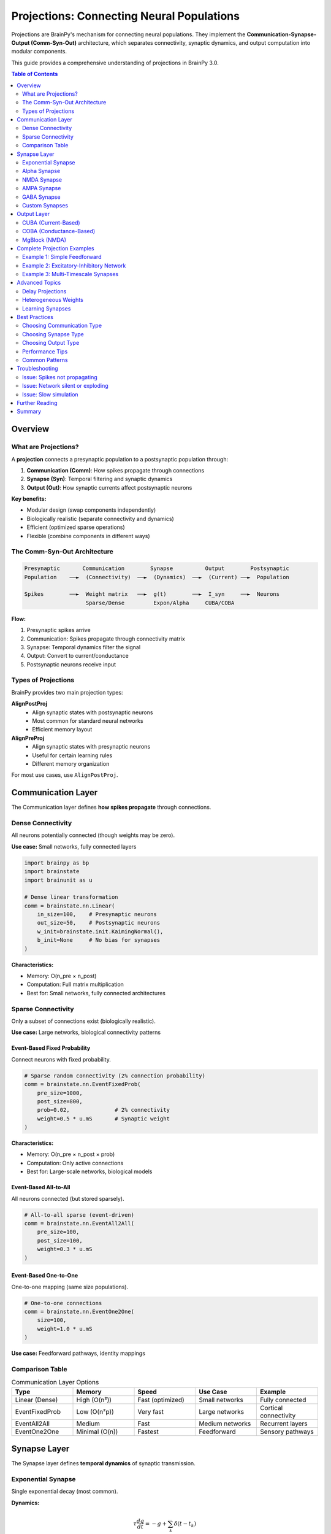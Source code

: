 Projections: Connecting Neural Populations
==========================================

Projections are BrainPy's mechanism for connecting neural populations. They implement the **Communication-Synapse-Output (Comm-Syn-Out)** architecture, which separates connectivity, synaptic dynamics, and output computation into modular components.

This guide provides a comprehensive understanding of projections in BrainPy 3.0.

.. contents:: Table of Contents
   :local:
   :depth: 2

Overview
--------

What are Projections?
~~~~~~~~~~~~~~~~~~~~~

A **projection** connects a presynaptic population to a postsynaptic population through:

1. **Communication (Comm)**: How spikes propagate through connections
2. **Synapse (Syn)**: Temporal filtering and synaptic dynamics
3. **Output (Out)**: How synaptic currents affect postsynaptic neurons

**Key benefits:**

- Modular design (swap components independently)
- Biologically realistic (separate connectivity and dynamics)
- Efficient (optimized sparse operations)
- Flexible (combine components in different ways)

The Comm-Syn-Out Architecture
~~~~~~~~~~~~~~~~~~~~~~~~~~~~~~

.. code-block:: text

   Presynaptic       Communication        Synapse          Output        Postsynaptic
   Population    ──►  (Connectivity)  ──►  (Dynamics)  ──►  (Current) ──►  Population

   Spikes        ──►  Weight matrix   ──►  g(t)        ──►  I_syn     ──►  Neurons
                      Sparse/Dense         Expon/Alpha     CUBA/COBA

**Flow:**

1. Presynaptic spikes arrive
2. Communication: Spikes propagate through connectivity matrix
3. Synapse: Temporal dynamics filter the signal
4. Output: Convert to current/conductance
5. Postsynaptic neurons receive input

Types of Projections
~~~~~~~~~~~~~~~~~~~~~

BrainPy provides two main projection types:

**AlignPostProj**
   - Align synaptic states with postsynaptic neurons
   - Most common for standard neural networks
   - Efficient memory layout

**AlignPreProj**
   - Align synaptic states with presynaptic neurons
   - Useful for certain learning rules
   - Different memory organization

For most use cases, use ``AlignPostProj``.

Communication Layer
-------------------

The Communication layer defines **how spikes propagate** through connections.

Dense Connectivity
~~~~~~~~~~~~~~~~~~

All neurons potentially connected (though weights may be zero).

**Use case:** Small networks, fully connected layers

.. code-block:: python

   import brainpy as bp
   import brainstate
   import brainunit as u

   # Dense linear transformation
   comm = brainstate.nn.Linear(
       in_size=100,    # Presynaptic neurons
       out_size=50,    # Postsynaptic neurons
       w_init=brainstate.init.KaimingNormal(),
       b_init=None     # No bias for synapses
   )

**Characteristics:**

- Memory: O(n_pre × n_post)
- Computation: Full matrix multiplication
- Best for: Small networks, fully connected architectures

Sparse Connectivity
~~~~~~~~~~~~~~~~~~~

Only a subset of connections exist (biologically realistic).

**Use case:** Large networks, biological connectivity patterns

Event-Based Fixed Probability
^^^^^^^^^^^^^^^^^^^^^^^^^^^^^^

Connect neurons with fixed probability.

.. code-block:: python

   # Sparse random connectivity (2% connection probability)
   comm = brainstate.nn.EventFixedProb(
       pre_size=1000,
       post_size=800,
       prob=0.02,              # 2% connectivity
       weight=0.5 * u.mS       # Synaptic weight
   )

**Characteristics:**

- Memory: O(n_pre × n_post × prob)
- Computation: Only active connections
- Best for: Large-scale networks, biological models

Event-Based All-to-All
^^^^^^^^^^^^^^^^^^^^^^^

All neurons connected (but stored sparsely).

.. code-block:: python

   # All-to-all sparse (event-driven)
   comm = brainstate.nn.EventAll2All(
       pre_size=100,
       post_size=100,
       weight=0.3 * u.mS
   )

Event-Based One-to-One
^^^^^^^^^^^^^^^^^^^^^^^

One-to-one mapping (same size populations).

.. code-block:: python

   # One-to-one connections
   comm = brainstate.nn.EventOne2One(
       size=100,
       weight=1.0 * u.mS
   )

**Use case:** Feedforward pathways, identity mappings

Comparison Table
~~~~~~~~~~~~~~~~

.. list-table:: Communication Layer Options
   :header-rows: 1
   :widths: 20 20 20 20 20

   * - Type
     - Memory
     - Speed
     - Use Case
     - Example
   * - Linear (Dense)
     - High (O(n²))
     - Fast (optimized)
     - Small networks
     - Fully connected
   * - EventFixedProb
     - Low (O(n²p))
     - Very fast
     - Large networks
     - Cortical connectivity
   * - EventAll2All
     - Medium
     - Fast
     - Medium networks
     - Recurrent layers
   * - EventOne2One
     - Minimal (O(n))
     - Fastest
     - Feedforward
     - Sensory pathways

Synapse Layer
-------------

The Synapse layer defines **temporal dynamics** of synaptic transmission.

Exponential Synapse
~~~~~~~~~~~~~~~~~~~

Single exponential decay (most common).

**Dynamics:**

.. math::

   \tau \frac{dg}{dt} = -g + \sum_k \delta(t - t_k)

**Implementation:**

.. code-block:: python

   # Exponential synapse with 5ms time constant
   syn = bp.Expon.desc(
       size=100,           # Postsynaptic population size
       tau=5.0 * u.ms      # Decay time constant
   )

**Characteristics:**

- Single time constant
- Fast computation
- Good for most applications

**When to use:** Default choice for most models

Alpha Synapse
~~~~~~~~~~~~~

Dual exponential with rise and decay.

**Dynamics:**

.. math::

   \tau \frac{dg}{dt} = -g + h

   \tau \frac{dh}{dt} = -h + \sum_k \delta(t - t_k)

**Implementation:**

.. code-block:: python

   # Alpha synapse
   syn = bp.Alpha.desc(
       size=100,
       tau=10.0 * u.ms     # Characteristic time
   )

**Characteristics:**

- Realistic rise time
- Smoother response
- Slightly slower computation

**When to use:** When rise time matters, more biological realism

NMDA Synapse
~~~~~~~~~~~~

Voltage-dependent NMDA receptors.

**Dynamics:**

.. math::

   g_{NMDA} = \frac{g}{1 + \eta [Mg^{2+}] e^{-\gamma V}}

**Implementation:**

.. code-block:: python

   # NMDA receptor
   syn = bp.NMDA.desc(
       size=100,
       tau_decay=100.0 * u.ms,    # Slow decay
       tau_rise=2.0 * u.ms,       # Fast rise
       a=0.5 / u.mM,              # Mg²⁺ sensitivity
       cc_Mg=1.2 * u.mM           # Mg²⁺ concentration
   )

**Characteristics:**

- Voltage-dependent
- Slow kinetics
- Important for plasticity

**When to use:** Long-term potentiation, working memory models

AMPA Synapse
~~~~~~~~~~~~

Fast glutamatergic transmission.

.. code-block:: python

   # AMPA receptor (fast excitation)
   syn = bp.AMPA.desc(
       size=100,
       tau=2.0 * u.ms      # Fast decay (~2ms)
   )

**When to use:** Fast excitatory transmission

GABA Synapse
~~~~~~~~~~~~

Inhibitory transmission.

**GABAa (fast):**

.. code-block:: python

   # GABAa receptor (fast inhibition)
   syn = bp.GABAa.desc(
       size=100,
       tau=6.0 * u.ms      # ~6ms decay
   )

**GABAb (slow):**

.. code-block:: python

   # GABAb receptor (slow inhibition)
   syn = bp.GABAb.desc(
       size=100,
       tau_decay=150.0 * u.ms,    # Very slow
       tau_rise=3.5 * u.ms
   )

**When to use:**
- GABAa: Fast inhibition, cortical networks
- GABAb: Slow inhibition, rhythm generation

Custom Synapses
~~~~~~~~~~~~~~~

Create custom synaptic dynamics by subclassing ``Synapse``.

.. code-block:: python

   class DoubleExpSynapse(bp.Synapse):
       """Custom synapse with two time constants."""

       def __init__(self, size, tau_fast=2*u.ms, tau_slow=10*u.ms, **kwargs):
           super().__init__(size, **kwargs)
           self.tau_fast = tau_fast
           self.tau_slow = tau_slow

           # State variables
           self.g_fast = brainstate.ShortTermState(jnp.zeros(size))
           self.g_slow = brainstate.ShortTermState(jnp.zeros(size))

       def reset_state(self, batch_size=None):
           shape = self.size if batch_size is None else (batch_size, self.size)
           self.g_fast.value = jnp.zeros(shape)
           self.g_slow.value = jnp.zeros(shape)

       def update(self, x):
           dt = brainstate.environ.get_dt()

           # Fast component
           dg_fast = -self.g_fast.value / self.tau_fast.to_decimal(u.ms)
           self.g_fast.value += dg_fast * dt.to_decimal(u.ms) + x * 0.7

           # Slow component
           dg_slow = -self.g_slow.value / self.tau_slow.to_decimal(u.ms)
           self.g_slow.value += dg_slow * dt.to_decimal(u.ms) + x * 0.3

           return self.g_fast.value + self.g_slow.value

Output Layer
------------

The Output layer defines **how synaptic conductance affects neurons**.

CUBA (Current-Based)
~~~~~~~~~~~~~~~~~~~~

Synaptic conductance directly becomes current.

**Model:**

.. math::

   I_{syn} = g_{syn}

**Implementation:**

.. code-block:: python

   # Current-based output
   out = bp.CUBA.desc()

**Characteristics:**

- Simple and fast
- No voltage dependence
- Good for rate-based models

**When to use:**
- Abstract models
- When voltage dependence not important
- Faster computation needed

COBA (Conductance-Based)
~~~~~~~~~~~~~~~~~~~~~~~~~

Synaptic conductance with reversal potential.

**Model:**

.. math::

   I_{syn} = g_{syn} (E_{syn} - V_{post})

**Implementation:**

.. code-block:: python

   # Excitatory conductance-based
   out_exc = bp.COBA.desc(E=0.0 * u.mV)

   # Inhibitory conductance-based
   out_inh = bp.COBA.desc(E=-80.0 * u.mV)

**Characteristics:**

- Voltage-dependent
- Biologically realistic
- Self-limiting (saturates near reversal)

**When to use:**
- Biologically detailed models
- When voltage dependence matters
- Shunting inhibition needed

MgBlock (NMDA)
~~~~~~~~~~~~~~

Voltage-dependent magnesium block for NMDA.

.. code-block:: python

   # NMDA with Mg²⁺ block
   out_nmda = bp.MgBlock.desc(
       E=0.0 * u.mV,
       cc_Mg=1.2 * u.mM,
       alpha=0.062 / u.mV,
       beta=3.57
   )

**When to use:** NMDA receptors, voltage-dependent plasticity

Complete Projection Examples
-----------------------------

Example 1: Simple Feedforward
~~~~~~~~~~~~~~~~~~~~~~~~~~~~~~

.. code-block:: python

   import brainpy as bp
   import brainstate
   import brainunit as u

   # Create populations
   pre = bp.LIF(100, V_rest=-65*u.mV, V_th=-50*u.mV, tau=10*u.ms)
   post = bp.LIF(50, V_rest=-65*u.mV, V_th=-50*u.mV, tau=10*u.ms)

   # Create projection: 100 → 50 neurons
   proj = bp.AlignPostProj(
       comm=brainstate.nn.EventFixedProb(
           pre_size=100,
           post_size=50,
           prob=0.1,              # 10% connectivity
           weight=0.5 * u.mS
       ),
       syn=bp.Expon.desc(
           size=50,               # Postsynaptic size
           tau=5.0 * u.ms
       ),
       out=bp.CUBA.desc(),
       post=post                  # Postsynaptic population
   )

   # Initialize
   brainstate.nn.init_all_states([pre, post, proj])

   # Simulate
   def step(inp):
       # Get presynaptic spikes
       pre_spikes = pre.get_spike()

       # Update projection
       proj(pre_spikes)

       # Update neurons
       pre(inp)
       post(0.0 * u.nA)  # Projection provides input

       return pre.get_spike(), post.get_spike()

Example 2: Excitatory-Inhibitory Network
~~~~~~~~~~~~~~~~~~~~~~~~~~~~~~~~~~~~~~~~~

.. code-block:: python

   class EINetwork(brainstate.nn.Module):
       def __init__(self, n_exc=800, n_inh=200):
           super().__init__()

           # Populations
           self.E = bp.LIF(n_exc, V_rest=-65*u.mV, V_th=-50*u.mV, tau=15*u.ms)
           self.I = bp.LIF(n_inh, V_rest=-65*u.mV, V_th=-50*u.mV, tau=10*u.ms)

           # E → E projection (AMPA, excitatory)
           self.E2E = bp.AlignPostProj(
               comm=brainstate.nn.EventFixedProb(n_exc, n_exc, prob=0.02, weight=0.6*u.mS),
               syn=bp.AMPA.desc(n_exc, tau=2.0*u.ms),
               out=bp.COBA.desc(E=0.0*u.mV),
               post=self.E
           )

           # E → I projection (AMPA, excitatory)
           self.E2I = bp.AlignPostProj(
               comm=brainstate.nn.EventFixedProb(n_exc, n_inh, prob=0.02, weight=0.6*u.mS),
               syn=bp.AMPA.desc(n_inh, tau=2.0*u.ms),
               out=bp.COBA.desc(E=0.0*u.mV),
               post=self.I
           )

           # I → E projection (GABAa, inhibitory)
           self.I2E = bp.AlignPostProj(
               comm=brainstate.nn.EventFixedProb(n_inh, n_exc, prob=0.02, weight=6.7*u.mS),
               syn=bp.GABAa.desc(n_exc, tau=6.0*u.ms),
               out=bp.COBA.desc(E=-80.0*u.mV),
               post=self.E
           )

           # I → I projection (GABAa, inhibitory)
           self.I2I = bp.AlignPostProj(
               comm=brainstate.nn.EventFixedProb(n_inh, n_inh, prob=0.02, weight=6.7*u.mS),
               syn=bp.GABAa.desc(n_inh, tau=6.0*u.ms),
               out=bp.COBA.desc(E=-80.0*u.mV),
               post=self.I
           )

       def update(self, inp_e, inp_i):
           # Get spikes BEFORE updating neurons
           spk_e = self.E.get_spike()
           spk_i = self.I.get_spike()

           # Update all projections
           self.E2E(spk_e)
           self.E2I(spk_e)
           self.I2E(spk_i)
           self.I2I(spk_i)

           # Update neurons (projections provide synaptic input)
           self.E(inp_e)
           self.I(inp_i)

           return spk_e, spk_i

Example 3: Multi-Timescale Synapses
~~~~~~~~~~~~~~~~~~~~~~~~~~~~~~~~~~~~

Combine AMPA (fast) and NMDA (slow) for realistic excitation.

.. code-block:: python

   class DualExcitatory(brainstate.nn.Module):
       """E → E with both AMPA and NMDA."""

       def __init__(self, n_pre=100, n_post=100):
           super().__init__()

           self.post = bp.LIF(n_post, V_rest=-65*u.mV, V_th=-50*u.mV, tau=10*u.ms)

           # Fast AMPA component
           self.ampa_proj = bp.AlignPostProj(
               comm=brainstate.nn.EventFixedProb(n_pre, n_post, prob=0.1, weight=0.3*u.mS),
               syn=bp.AMPA.desc(n_post, tau=2.0*u.ms),
               out=bp.COBA.desc(E=0.0*u.mV),
               post=self.post
           )

           # Slow NMDA component
           self.nmda_proj = bp.AlignPostProj(
               comm=brainstate.nn.EventFixedProb(n_pre, n_post, prob=0.1, weight=0.3*u.mS),
               syn=bp.NMDA.desc(n_post, tau_decay=100.0*u.ms, tau_rise=2.0*u.ms),
               out=bp.MgBlock.desc(E=0.0*u.mV, cc_Mg=1.2*u.mM),
               post=self.post
           )

       def update(self, pre_spikes):
           # Both projections share same presynaptic spikes
           self.ampa_proj(pre_spikes)
           self.nmda_proj(pre_spikes)

           # Post receives combined input
           self.post(0.0 * u.nA)

           return self.post.get_spike()

Advanced Topics
---------------

Delay Projections
~~~~~~~~~~~~~~~~~

Add synaptic delays to projections.

.. code-block:: python

   # Projection with 5ms synaptic delay
   proj_delayed = bp.AlignPostProj(
       comm=brainstate.nn.EventFixedProb(100, 100, prob=0.1, weight=0.5*u.mS),
       syn=bp.Expon.desc(100, tau=5.0*u.ms),
       out=bp.CUBA.desc(),
       post=post_neurons,
       delay=5.0 * u.ms  # Synaptic delay
   )

**Use cases:**
- Biologically realistic transmission delays
- Axonal conduction delays
- Synchronization studies

Heterogeneous Weights
~~~~~~~~~~~~~~~~~~~~~~

Different weights for different connections.

.. code-block:: python

   import jax.numpy as jnp

   # Custom weight matrix
   n_pre, n_post = 100, 50
   weights = jnp.abs(brainstate.random.randn(n_pre, n_post)) * 0.5 * u.mS

   # Sparse with heterogeneous weights
   comm = brainstate.nn.EventJitFPHomoLinear(
       num_in=n_pre,
       num_out=n_post,
       prob=0.1,
       weight=weights  # Heterogeneous
   )

Learning Synapses
~~~~~~~~~~~~~~~~~

Combine with plasticity (see :doc:`../tutorials/advanced/06-synaptic-plasticity`).

.. code-block:: python

   # Projection with learnable weights
   class PlasticProjection(brainstate.nn.Module):
       def __init__(self, n_pre, n_post):
           super().__init__()

           # Initialize weights as parameters
           self.weights = brainstate.ParamState(
               jnp.ones((n_pre, n_post)) * 0.5 * u.mS
           )

           self.proj = bp.AlignPostProj(
               comm=CustomComm(self.weights),  # Use learnable weights
               syn=bp.Expon.desc(n_post, tau=5.0*u.ms),
               out=bp.CUBA.desc(),
               post=post_neurons
           )

       def update_weights(self, dw):
           """Update weights based on learning rule."""
           self.weights.value += dw

Best Practices
--------------

Choosing Communication Type
~~~~~~~~~~~~~~~~~~~~~~~~~~~~

**Use EventFixedProb when:**
- Large networks (>1000 neurons)
- Sparse connectivity (<10%)
- Biological models

**Use Linear when:**
- Small networks (<1000 neurons)
- Fully connected layers
- Training with gradients

**Use EventOne2One when:**
- Same-size populations
- Feedforward pathways
- Identity mappings

Choosing Synapse Type
~~~~~~~~~~~~~~~~~~~~~~

**Use Expon when:**
- Default choice for most models
- Fast computation needed
- Simple dynamics sufficient

**Use Alpha when:**
- Rise time is important
- More biological realism
- Smoother responses

**Use AMPA/NMDA/GABA when:**
- Specific receptor types matter
- Pharmacological studies
- Detailed biological models

Choosing Output Type
~~~~~~~~~~~~~~~~~~~~~

**Use CUBA when:**
- Abstract models
- Training with gradients
- Speed is critical

**Use COBA when:**
- Biological realism needed
- Voltage dependence matters
- Shunting inhibition required

Performance Tips
~~~~~~~~~~~~~~~~

1. **Sparse over Dense:** Use sparse connectivity for large networks
2. **Batch initialization:** Initialize all modules together
3. **JIT compile:** Wrap simulation loop with ``@brainstate.compile.jit``
4. **Appropriate precision:** Use float32 unless high precision needed
5. **Minimize communication:** Group projections with same connectivity

Common Patterns
~~~~~~~~~~~~~~~

**Pattern 1: Dale's Principle**

Neurons are either excitatory OR inhibitory (not both).

.. code-block:: python

   # Separate excitatory and inhibitory populations
   E = bp.LIF(800, ...)  # Excitatory
   I = bp.LIF(200, ...)  # Inhibitory

   # E always excitatory (E=0mV)
   # I always inhibitory (E=-80mV)

**Pattern 2: Balanced Networks**

Excitation balanced by inhibition.

.. code-block:: python

   # Strong inhibition to balance excitation
   w_exc = 0.6 * u.mS
   w_inh = 6.7 * u.mS  # ~10× stronger

   # More E neurons than I (4:1 ratio)
   n_exc = 800
   n_inh = 200

**Pattern 3: Recurrent Loops**

Self-connections for persistent activity.

.. code-block:: python

   # Excitatory recurrence (working memory)
   E2E = bp.AlignPostProj(
       comm=brainstate.nn.EventFixedProb(n_exc, n_exc, prob=0.02, weight=0.5*u.mS),
       syn=bp.Expon.desc(n_exc, tau=5*u.ms),
       out=bp.COBA.desc(E=0*u.mV),
       post=E
   )

Troubleshooting
---------------

Issue: Spikes not propagating
~~~~~~~~~~~~~~~~~~~~~~~~~~~~~~

**Symptoms:** Postsynaptic neurons don't receive input

**Solutions:**

1. Check spike timing: Call ``get_spike()`` BEFORE updating
2. Verify connectivity: Check ``prob`` and ``weight``
3. Check update order: Projections before neurons

.. code-block:: python

   # CORRECT order
   spk = pre.get_spike()  # Get spikes from previous step
   proj(spk)               # Update projection
   pre(inp)                # Update neurons

   # WRONG order
   pre(inp)                # Update first
   spk = pre.get_spike()  # Then get spikes (too late!)
   proj(spk)

Issue: Network silent or exploding
~~~~~~~~~~~~~~~~~~~~~~~~~~~~~~~~~~~

**Symptoms:** No activity or runaway firing

**Solutions:**

1. Balance E/I weights (I should be ~10× stronger)
2. Check reversal potentials (E=0mV, I=-80mV)
3. Verify threshold and reset values
4. Add external input

.. code-block:: python

   # Balanced weights
   w_exc = 0.5 * u.mS
   w_inh = 5.0 * u.mS  # Strong inhibition

   # Proper reversal potentials
   out_exc = bp.COBA.desc(E=0.0 * u.mV)
   out_inh = bp.COBA.desc(E=-80.0 * u.mV)

Issue: Slow simulation
~~~~~~~~~~~~~~~~~~~~~~

**Solutions:**

1. Use sparse connectivity (EventFixedProb)
2. Use JIT compilation
3. Use CUBA instead of COBA (if appropriate)
4. Reduce connectivity or neurons

.. code-block:: python

   # Fast configuration
   @brainstate.compile.jit
   def simulate_step(net, inp):
       return net(inp)

   # Sparse connectivity
   comm = brainstate.nn.EventFixedProb(1000, 1000, prob=0.02, ...)

Further Reading
---------------

- :doc:`../tutorials/basic/03-network-connections` - Network connections tutorial
- :doc:`architecture` - Overall BrainPy architecture
- :doc:`synapses` - Detailed synapse models
- :doc:`../tutorials/advanced/06-synaptic-plasticity` - Learning in projections
- :doc:`../tutorials/advanced/07-large-scale-simulations` - Scaling projections

Summary
-------

**Key takeaways:**

✅ Projections use Comm-Syn-Out architecture

✅ Communication: Dense (Linear) or Sparse (EventFixedProb)

✅ Synapse: Temporal dynamics (Expon, Alpha, AMPA, GABA, NMDA)

✅ Output: Current-based (CUBA) or Conductance-based (COBA)

✅ Choose components based on scale, realism, and performance needs

✅ Follow Dale's principle and balanced E/I patterns

✅ Get spikes BEFORE updating for correct propagation

**Quick reference:**

.. code-block:: python

   # Standard projection template
   proj = bp.AlignPostProj(
       comm=brainstate.nn.EventFixedProb(n_pre, n_post, prob=0.1, weight=0.5*u.mS),
       syn=bp.Expon.desc(n_post, tau=5.0*u.ms),
       out=bp.COBA.desc(E=0.0*u.mV),
       post=post_neurons
   )

   # Usage in network
   def update(self):
       spk = self.pre.get_spike()  # Get spikes first
       self.proj(spk)               # Update projection
       self.pre(inp)                # Update neurons
       self.post(0*u.nA)
